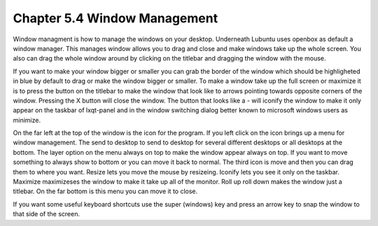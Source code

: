 Chapter 5.4 Window Management
=============================

Window managment is how to manage the windows on your desktop. Underneath Lubuntu uses openbox as default a window manager. This manages window allows you to drag and close and make windows take up the whole screen. You also can drag the whole window around by clicking on the titlebar and dragging the window with the mouse.  

If you want to make your window bigger or smaller you can grab the border of the window which should be highligheted in blue by default to drag or make the window bigger or smaller. To make a window take up the full screen or maximize it is to press the button on the titlebar to make the window that look like to arrows pointing towards opposite corners of the window. Pressing the X button will close the window. The button that looks like a - will iconify the window to make it only appear on the taskbar of lxqt-panel and in the window switching dialog better known to microsoft windows users as minimize. 

On the far left at the top of the window is the icon for the program. If you left click on the icon brings up a menu for window management. The send to desktop to send to desktop for several different desktops or all desktops at the bottom. The layer option on the menu always on top to make the window appear always on top. If you want to move something to always show to bottom or you can move it back to normal. The third icon is move and then you can drag them to where you want. Resize lets you move the mouse by resizeing. Iconify lets you see it only on the taskbar. Maximize maximizeses the window to make it take up all of the monitor. Roll up roll down makes the window just a titlebar. On the far bottom is this menu you can move it to close. 

If you want some useful keyboard shortcuts use the super (windows)  key and press an arrow key to snap the window to that side of the screen. 
